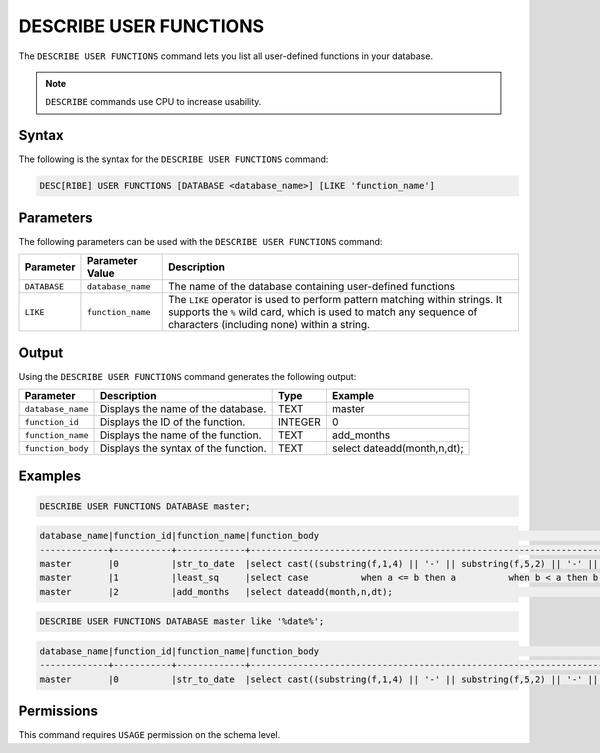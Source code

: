 .. _describe_user_functions:

***********************
DESCRIBE USER FUNCTIONS
***********************

The ``DESCRIBE USER FUNCTIONS`` command lets you list all user-defined functions in your database.

.. note:: ``DESCRIBE`` commands use CPU to increase usability.

Syntax
======

The following is the syntax for the ``DESCRIBE USER FUNCTIONS`` command:

.. code-block:: postgres

   DESC[RIBE] USER FUNCTIONS [DATABASE <database_name>] [LIKE 'function_name']

Parameters
==========

The following parameters can be used with the ``DESCRIBE USER FUNCTIONS`` command:

.. list-table:: 
   :widths: auto
   :header-rows: 1
   
   * - Parameter
     - Parameter Value
     - Description
   * - ``DATABASE``
     - ``database_name``
     - The name of the database containing user-defined functions
   * - ``LIKE``
     - ``function_name``
     - The ``LIKE`` operator is used to perform pattern matching within strings. It supports the ``%`` wild card, which is used to match any sequence of characters (including none) within a string.
  
Output
======

Using the ``DESCRIBE USER FUNCTIONS`` command generates the following output:

.. list-table:: 
   :widths: auto
   :header-rows: 1
   
   * - Parameter
     - Description
     - Type
     - Example
   * - ``database_name``
     - Displays the name of the database.
     - TEXT
     - master
   * - ``function_id``
     - Displays the ID of the function.
     - INTEGER
     - 0	 
   * - ``function_name``
     - Displays the name of the function.
     - TEXT
     - add_months
   * - ``function_body``
     - Displays the syntax of the function.
     - TEXT
     - select dateadd(month,n,dt);

	 
Examples
========

.. code-block:: sql

	DESCRIBE USER FUNCTIONS DATABASE master;
	
.. code-block:: none
	
	database_name|function_id|function_name|function_body                                                                                                                                                    |
	-------------+-----------+-------------+-----------------------------------------------------------------------------------------------------------------------------------------------------------------+
	master       |0          |str_to_date  |select cast((substring(f,1,4) || '-' || substring(f,5,2) || '-' || substring(f,7,2)) as date);                                                                   |
	master       |1          |least_sq     |select case          when a <= b then a          when b < a then b          when a is null then b          when b is null then a          else null        end;  |
	master       |2          |add_months   |select dateadd(month,n,dt);                                                                                                                                      |

.. code-block:: sql	
		
		DESCRIBE USER FUNCTIONS DATABASE master like '%date%';
	   
.. code-block:: none

		database_name|function_id|function_name|function_body                                                                                   |
		-------------+-----------+-------------+------------------------------------------------------------------------------------------------+
		master       |0          |str_to_date  |select cast((substring(f,1,4) || '-' || substring(f,5,2) || '-' || substring(f,7,2)) as date);  |
   
Permissions
===========

This command requires ``USAGE`` permission on the schema level.
